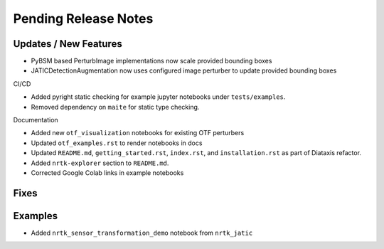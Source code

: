 Pending Release Notes
=====================

Updates / New Features
----------------------
* PyBSM based PerturbImage implementations now scale provided bounding boxes

* JATICDetectionAugmentation now uses configured image perturber to update
  provided bounding boxes

CI/CD

* Added pyright static checking for example jupyter notebooks under ``tests/examples``.

* Removed dependency on ``maite`` for static type checking.

Documentation

* Added new ``otf_visualization`` notebooks for existing OTF perturbers

* Updated ``otf_examples.rst`` to render notebooks in docs

* Updated ``README.md``, ``getting_started.rst``, ``index.rst``, and ``installation.rst`` as part of Diataxis refactor.

* Added ``nrtk-explorer`` section to ``README.md``.

* Corrected Google Colab links in example notebooks

Fixes
-----

Examples
--------
* Added ``nrtk_sensor_transformation_demo`` notebook from ``nrtk_jatic``
